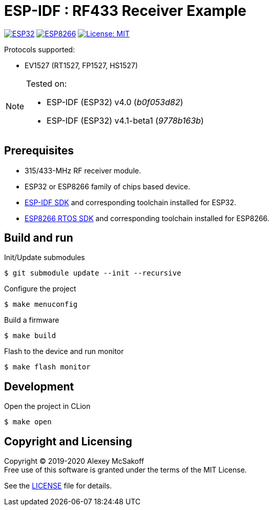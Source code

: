 = ESP-IDF : RF433 Receiver Example
ifdef::env-github[:outfilesuffix: .adoc]

image:https://img.shields.io/badge/idf-esp32-green[ESP32,link=https://github.com/espressif/esp-idf]
image:https://img.shields.io/badge/idf-esp8266-yellow[ESP8266,link=https://github.com/espressif/ESP8266_RTOS_SDK]
image:https://img.shields.io/badge/license-MIT-green.svg[License: MIT,link=https://opensource.org/licenses/MIT]

Protocols supported:

- EV1527 (RT1527, FP1527, HS1527)

[NOTE]
====
Tested on:

    - ESP-IDF (ESP32) v4.0 (_b0f053d82_)
    - ESP-IDF (ESP32) v4.1-beta1 (_9778b163b_)
//    - ESP-IDF (ESP8266) v3.3-rc1 (_1d60fbb5_)
====

== Prerequisites

- 315/433-MHz RF receiver module.
- ESP32 or ESP8266 family of chips based device.
- link:https://github.com/espressif/esp-idf[ESP-IDF SDK] and corresponding toolchain installed for ESP32.
- link:https://github.com/espressif/ESP8266_RTOS_SDK[ESP8266 RTOS SDK] and corresponding toolchain installed for ESP8266.

== Build and run

.Init/Update submodules
    $ git submodule update --init --recursive

.Configure the project
    $ make menuconfig

.Build a firmware
    $ make build

.Flash to the device and run monitor
    $ make flash monitor

== Development

.Open the project in CLion
    $ make open

== Copyright and Licensing

Copyright (C) 2019-2020 Alexey McSakoff +
Free use of this software is granted under the terms of the MIT License.

See the <<LICENSE#,LICENSE>> file for details.
